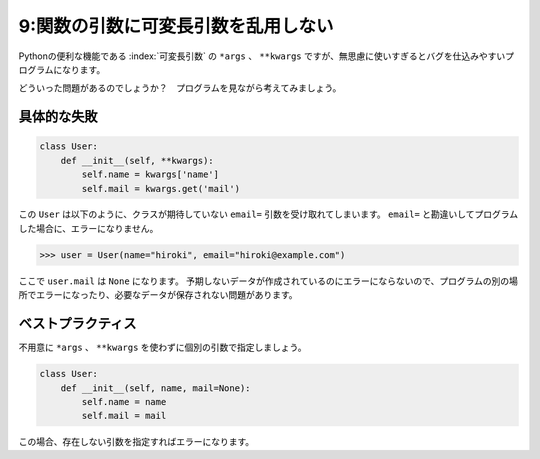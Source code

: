 ====================================
9:関数の引数に可変長引数を乱用しない
====================================

Pythonの便利な機能である :index:`可変長引数` の ``*args`` 、 ``**kwargs`` ですが、無思慮に使いすぎるとバグを仕込みやすいプログラムになります。

どういった問題があるのでしょうか？　プログラムを見ながら考えてみましょう。

具体的な失敗
===============

.. code:: python

   class User:
       def __init__(self, **kwargs):
           self.name = kwargs['name']
           self.mail = kwargs.get('mail')

この ``User`` は以下のように、クラスが期待していない ``email=`` 引数を受け取れてしまいます。
``email=`` と勘違いしてプログラムした場合に、エラーになりません。

.. code:: python

   >>> user = User(name="hiroki", email="hiroki@example.com")

ここで ``user.mail`` は ``None`` になります。
予期しないデータが作成されているのにエラーにならないので、プログラムの別の場所でエラーになったり、必要なデータが保存されない問題があります。

ベストプラクティス
==================

不用意に ``*args`` 、 ``**kwargs`` を使わずに個別の引数で指定しましょう。

.. code:: python

   class User:
       def __init__(self, name, mail=None):
           self.name = name
           self.mail = mail

この場合、存在しない引数を指定すればエラーになります。

.. omission::
